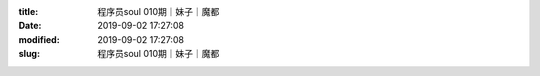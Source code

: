 
:title: 程序员soul 010期｜妹子｜魔都
:date: 2019-09-02 17:27:08
:modified: 2019-09-02 17:27:08
:slug: 程序员soul 010期｜妹子｜魔都


.. raw:: html
    :file: html/程序员soul 010期｜妹子｜魔都.html
